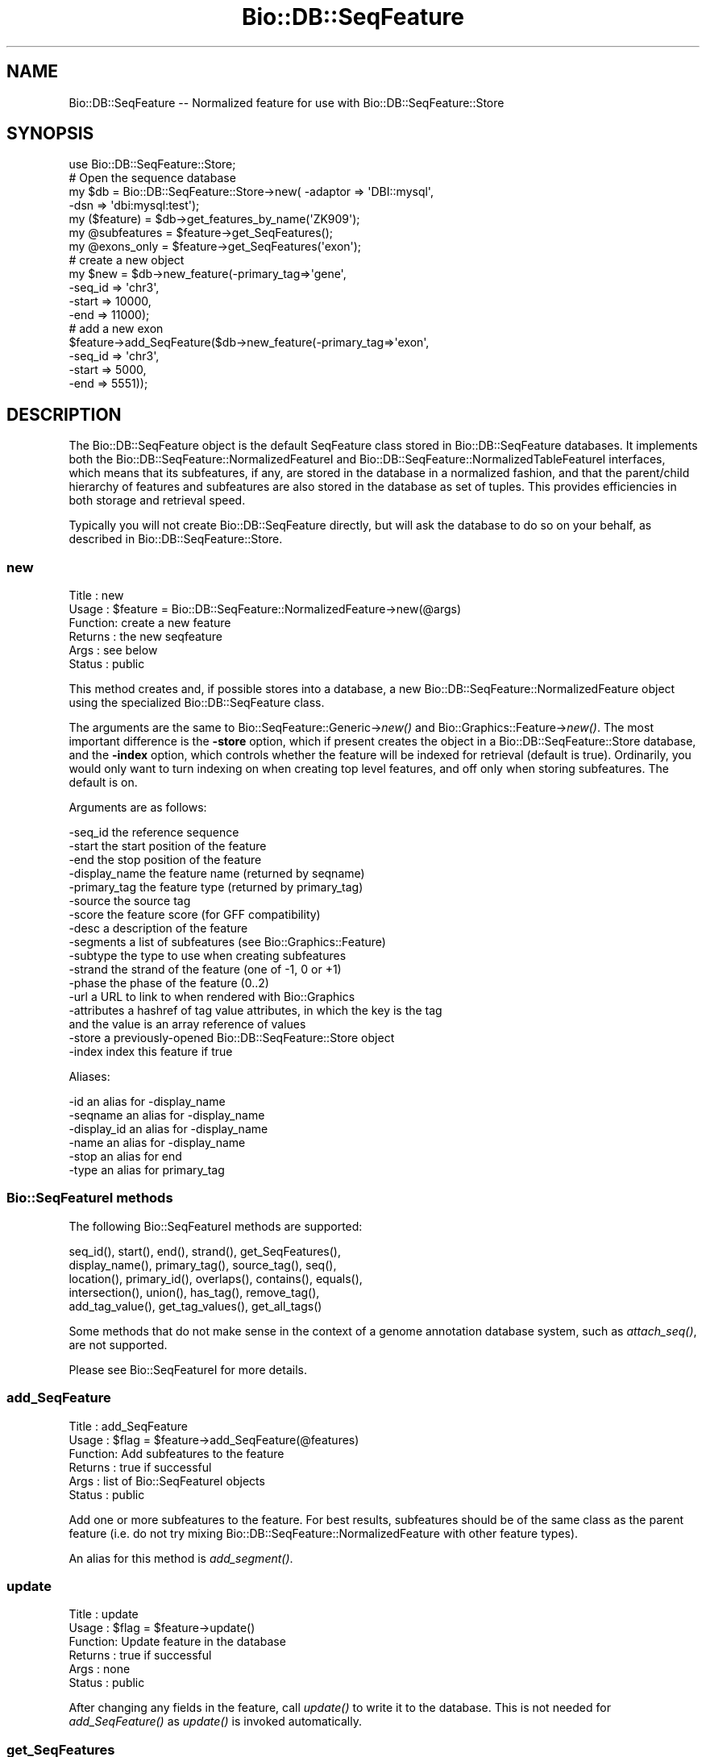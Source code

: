 .\" Automatically generated by Pod::Man 2.26 (Pod::Simple 3.23)
.\"
.\" Standard preamble:
.\" ========================================================================
.de Sp \" Vertical space (when we can't use .PP)
.if t .sp .5v
.if n .sp
..
.de Vb \" Begin verbatim text
.ft CW
.nf
.ne \\$1
..
.de Ve \" End verbatim text
.ft R
.fi
..
.\" Set up some character translations and predefined strings.  \*(-- will
.\" give an unbreakable dash, \*(PI will give pi, \*(L" will give a left
.\" double quote, and \*(R" will give a right double quote.  \*(C+ will
.\" give a nicer C++.  Capital omega is used to do unbreakable dashes and
.\" therefore won't be available.  \*(C` and \*(C' expand to `' in nroff,
.\" nothing in troff, for use with C<>.
.tr \(*W-
.ds C+ C\v'-.1v'\h'-1p'\s-2+\h'-1p'+\s0\v'.1v'\h'-1p'
.ie n \{\
.    ds -- \(*W-
.    ds PI pi
.    if (\n(.H=4u)&(1m=24u) .ds -- \(*W\h'-12u'\(*W\h'-12u'-\" diablo 10 pitch
.    if (\n(.H=4u)&(1m=20u) .ds -- \(*W\h'-12u'\(*W\h'-8u'-\"  diablo 12 pitch
.    ds L" ""
.    ds R" ""
.    ds C` ""
.    ds C' ""
'br\}
.el\{\
.    ds -- \|\(em\|
.    ds PI \(*p
.    ds L" ``
.    ds R" ''
.    ds C`
.    ds C'
'br\}
.\"
.\" Escape single quotes in literal strings from groff's Unicode transform.
.ie \n(.g .ds Aq \(aq
.el       .ds Aq '
.\"
.\" If the F register is turned on, we'll generate index entries on stderr for
.\" titles (.TH), headers (.SH), subsections (.SS), items (.Ip), and index
.\" entries marked with X<> in POD.  Of course, you'll have to process the
.\" output yourself in some meaningful fashion.
.\"
.\" Avoid warning from groff about undefined register 'F'.
.de IX
..
.nr rF 0
.if \n(.g .if rF .nr rF 1
.if (\n(rF:(\n(.g==0)) \{
.    if \nF \{
.        de IX
.        tm Index:\\$1\t\\n%\t"\\$2"
..
.        if !\nF==2 \{
.            nr % 0
.            nr F 2
.        \}
.    \}
.\}
.rr rF
.\"
.\" Accent mark definitions (@(#)ms.acc 1.5 88/02/08 SMI; from UCB 4.2).
.\" Fear.  Run.  Save yourself.  No user-serviceable parts.
.    \" fudge factors for nroff and troff
.if n \{\
.    ds #H 0
.    ds #V .8m
.    ds #F .3m
.    ds #[ \f1
.    ds #] \fP
.\}
.if t \{\
.    ds #H ((1u-(\\\\n(.fu%2u))*.13m)
.    ds #V .6m
.    ds #F 0
.    ds #[ \&
.    ds #] \&
.\}
.    \" simple accents for nroff and troff
.if n \{\
.    ds ' \&
.    ds ` \&
.    ds ^ \&
.    ds , \&
.    ds ~ ~
.    ds /
.\}
.if t \{\
.    ds ' \\k:\h'-(\\n(.wu*8/10-\*(#H)'\'\h"|\\n:u"
.    ds ` \\k:\h'-(\\n(.wu*8/10-\*(#H)'\`\h'|\\n:u'
.    ds ^ \\k:\h'-(\\n(.wu*10/11-\*(#H)'^\h'|\\n:u'
.    ds , \\k:\h'-(\\n(.wu*8/10)',\h'|\\n:u'
.    ds ~ \\k:\h'-(\\n(.wu-\*(#H-.1m)'~\h'|\\n:u'
.    ds / \\k:\h'-(\\n(.wu*8/10-\*(#H)'\z\(sl\h'|\\n:u'
.\}
.    \" troff and (daisy-wheel) nroff accents
.ds : \\k:\h'-(\\n(.wu*8/10-\*(#H+.1m+\*(#F)'\v'-\*(#V'\z.\h'.2m+\*(#F'.\h'|\\n:u'\v'\*(#V'
.ds 8 \h'\*(#H'\(*b\h'-\*(#H'
.ds o \\k:\h'-(\\n(.wu+\w'\(de'u-\*(#H)/2u'\v'-.3n'\*(#[\z\(de\v'.3n'\h'|\\n:u'\*(#]
.ds d- \h'\*(#H'\(pd\h'-\w'~'u'\v'-.25m'\f2\(hy\fP\v'.25m'\h'-\*(#H'
.ds D- D\\k:\h'-\w'D'u'\v'-.11m'\z\(hy\v'.11m'\h'|\\n:u'
.ds th \*(#[\v'.3m'\s+1I\s-1\v'-.3m'\h'-(\w'I'u*2/3)'\s-1o\s+1\*(#]
.ds Th \*(#[\s+2I\s-2\h'-\w'I'u*3/5'\v'-.3m'o\v'.3m'\*(#]
.ds ae a\h'-(\w'a'u*4/10)'e
.ds Ae A\h'-(\w'A'u*4/10)'E
.    \" corrections for vroff
.if v .ds ~ \\k:\h'-(\\n(.wu*9/10-\*(#H)'\s-2\u~\d\s+2\h'|\\n:u'
.if v .ds ^ \\k:\h'-(\\n(.wu*10/11-\*(#H)'\v'-.4m'^\v'.4m'\h'|\\n:u'
.    \" for low resolution devices (crt and lpr)
.if \n(.H>23 .if \n(.V>19 \
\{\
.    ds : e
.    ds 8 ss
.    ds o a
.    ds d- d\h'-1'\(ga
.    ds D- D\h'-1'\(hy
.    ds th \o'bp'
.    ds Th \o'LP'
.    ds ae ae
.    ds Ae AE
.\}
.rm #[ #] #H #V #F C
.\" ========================================================================
.\"
.IX Title "Bio::DB::SeqFeature 3"
.TH Bio::DB::SeqFeature 3 "2013-05-22" "perl v5.16.3" "User Contributed Perl Documentation"
.\" For nroff, turn off justification.  Always turn off hyphenation; it makes
.\" way too many mistakes in technical documents.
.if n .ad l
.nh
.SH "NAME"
Bio::DB::SeqFeature \-\- Normalized feature for use with Bio::DB::SeqFeature::Store
.SH "SYNOPSIS"
.IX Header "SYNOPSIS"
.Vb 1
\& use Bio::DB::SeqFeature::Store;
\&
\& # Open the sequence database
\& my $db      = Bio::DB::SeqFeature::Store\->new( \-adaptor => \*(AqDBI::mysql\*(Aq,
\&                                                \-dsn     => \*(Aqdbi:mysql:test\*(Aq);
\& my ($feature)   = $db\->get_features_by_name(\*(AqZK909\*(Aq);
\& my @subfeatures = $feature\->get_SeqFeatures();
\& my @exons_only  = $feature\->get_SeqFeatures(\*(Aqexon\*(Aq);
\&
\& # create a new object
\& my $new = $db\->new_feature(\-primary_tag=>\*(Aqgene\*(Aq,
\&                            \-seq_id     => \*(Aqchr3\*(Aq,
\&                            \-start      => 10000,
\&                            \-end        => 11000);
\&
\& # add a new exon
\& $feature\->add_SeqFeature($db\->new_feature(\-primary_tag=>\*(Aqexon\*(Aq,
\&                                           \-seq_id     => \*(Aqchr3\*(Aq,
\&                                           \-start      => 5000,
\&                                           \-end        => 5551));
.Ve
.SH "DESCRIPTION"
.IX Header "DESCRIPTION"
The Bio::DB::SeqFeature object is the default SeqFeature class stored
in Bio::DB::SeqFeature databases. It implements both the
Bio::DB::SeqFeature::NormalizedFeatureI and
Bio::DB::SeqFeature::NormalizedTableFeatureI interfaces, which means that its
subfeatures, if any, are stored in the database in a normalized
fashion, and that the parent/child hierarchy of features and
subfeatures are also stored in the database as set of tuples. This
provides efficiencies in both storage and retrieval speed.
.PP
Typically you will not create Bio::DB::SeqFeature directly, but will
ask the database to do so on your behalf, as described in
Bio::DB::SeqFeature::Store.
.SS "new"
.IX Subsection "new"
.Vb 6
\& Title   : new
\& Usage   : $feature = Bio::DB::SeqFeature::NormalizedFeature\->new(@args)
\& Function: create a new feature
\& Returns : the new seqfeature
\& Args    : see below
\& Status  : public
.Ve
.PP
This method creates and, if possible stores into a database, a new
Bio::DB::SeqFeature::NormalizedFeature object using the specialized
Bio::DB::SeqFeature class.
.PP
The arguments are the same to Bio::SeqFeature::Generic\->\fInew()\fR and
Bio::Graphics::Feature\->\fInew()\fR. The most important difference is the
\&\fB\-store\fR option, which if present creates the object in a
Bio::DB::SeqFeature::Store database, and the \fB\-index\fR option, which
controls whether the feature will be indexed for retrieval (default is
true). Ordinarily, you would only want to turn indexing on when
creating top level features, and off only when storing
subfeatures. The default is on.
.PP
Arguments are as follows:
.PP
.Vb 10
\&  \-seq_id       the reference sequence
\&  \-start        the start position of the feature
\&  \-end          the stop position of the feature
\&  \-display_name the feature name (returned by seqname)
\&  \-primary_tag  the feature type (returned by primary_tag)
\&  \-source       the source tag
\&  \-score        the feature score (for GFF compatibility)
\&  \-desc         a description of the feature
\&  \-segments     a list of subfeatures (see Bio::Graphics::Feature)
\&  \-subtype      the type to use when creating subfeatures
\&  \-strand       the strand of the feature (one of \-1, 0 or +1)
\&  \-phase        the phase of the feature (0..2)
\&  \-url          a URL to link to when rendered with Bio::Graphics
\&  \-attributes   a hashref of tag value attributes, in which the key is the tag
\&                  and the value is an array reference of values
\&  \-store        a previously\-opened Bio::DB::SeqFeature::Store object
\&  \-index        index this feature if true
.Ve
.PP
Aliases:
.PP
.Vb 6
\&  \-id           an alias for \-display_name
\&  \-seqname      an alias for \-display_name
\&  \-display_id   an alias for \-display_name
\&  \-name         an alias for \-display_name
\&  \-stop         an alias for end
\&  \-type         an alias for primary_tag
.Ve
.SS "Bio::SeqFeatureI methods"
.IX Subsection "Bio::SeqFeatureI methods"
The following Bio::SeqFeatureI methods are supported:
.PP
.Vb 5
\& seq_id(), start(), end(), strand(), get_SeqFeatures(),
\& display_name(), primary_tag(), source_tag(), seq(),
\& location(), primary_id(), overlaps(), contains(), equals(),
\& intersection(), union(), has_tag(), remove_tag(),
\& add_tag_value(), get_tag_values(), get_all_tags()
.Ve
.PP
Some methods that do not make sense in the context of a genome
annotation database system, such as \fIattach_seq()\fR, are not supported.
.PP
Please see Bio::SeqFeatureI for more details.
.SS "add_SeqFeature"
.IX Subsection "add_SeqFeature"
.Vb 6
\& Title   : add_SeqFeature
\& Usage   : $flag = $feature\->add_SeqFeature(@features)
\& Function: Add subfeatures to the feature
\& Returns : true if successful
\& Args    : list of Bio::SeqFeatureI objects
\& Status  : public
.Ve
.PP
Add one or more subfeatures to the feature. For best results,
subfeatures should be of the same class as the parent feature
(i.e. do not try mixing Bio::DB::SeqFeature::NormalizedFeature with
other feature types).
.PP
An alias for this method is \fIadd_segment()\fR.
.SS "update"
.IX Subsection "update"
.Vb 6
\& Title   : update
\& Usage   : $flag = $feature\->update()
\& Function: Update feature in the database
\& Returns : true if successful
\& Args    : none
\& Status  : public
.Ve
.PP
After changing any fields in the feature, call \fIupdate()\fR to write it to
the database. This is not needed for \fIadd_SeqFeature()\fR as \fIupdate()\fR is
invoked automatically.
.SS "get_SeqFeatures"
.IX Subsection "get_SeqFeatures"
.Vb 6
\& Title   : get_SeqFeature
\& Usage   : @subfeatures = $feature\->get_SeqFeatures([@types])
\& Function: return subfeatures of this feature
\& Returns : list of subfeatures
\& Args    : list of subfeature primary_tags (optional)
\& Status  : public
.Ve
.PP
This method extends the Bio::SeqFeatureI \fIget_SeqFeatures()\fR slightly by
allowing you to pass a list of primary_tags, in which case only
subfeatures whose primary_tag is contained on the list will be
returned. Without any types passed all subfeatures are returned.
.SS "object_store"
.IX Subsection "object_store"
.Vb 6
\& Title   : object_store
\& Usage   : $store = $feature\->object_store([$new_store])
\& Function: get or set the database handle
\& Returns : current database handle
\& Args    : new database handle (optional)
\& Status  : public
.Ve
.PP
This method will get or set the Bio::DB::SeqFeature::Store object that
is associated with the feature. After changing the store, you should
probably unset the \fIprimary_id()\fR of the feature and call \fIupdate()\fR to ensure
that the object is written into the database as a new feature.
.SS "overloaded_names"
.IX Subsection "overloaded_names"
.Vb 6
\& Title   : overloaded_names
\& Usage   : $overload = $feature\->overloaded_names([$new_overload])
\& Function: get or set overloading of object strings
\& Returns : current flag
\& Args    : new flag (optional)
\& Status  : public
.Ve
.PP
For convenience, when objects of this class are stringified, they are
represented in the form \*(L"primary_tag(display_name)\*(R". To turn this
feature off, call \fIoverloaded_names()\fR with a false value. You can
invoke this on an individual feature object or on the class:
.PP
.Vb 1
\&  Bio::DB::SeqFeature::NormalizedFeature\->overloaded_names(0);
.Ve
.SS "segment"
.IX Subsection "segment"
.Vb 6
\& Title   : segment
\& Usage   : $segment = $feature\->segment
\& Function: return a Segment object corresponding to feature
\& Returns : a Bio::DB::SeqFeature::Segment
\& Args    : none
\& Status  : public
.Ve
.PP
This turns the feature into a Bio::DB::SeqFeature::Segment object,
which you can then use to query for overlapping features. See
Bio::DB::SeqFeature::Segment.
.SS "\s-1AUTOLOADED\s0 methods"
.IX Subsection "AUTOLOADED methods"
.Vb 1
\& @subfeatures = $feature\->Exon;
.Ve
.PP
If you use an unknown method that begins with a capital letter, then
the feature autogenerates a call to \fIget_SeqFeatures()\fR using the
lower-cased method name as the primary_tag. In other words
\&\f(CW$feature\fR\->Exon is equivalent to:
.PP
.Vb 1
\& @subfeature s= $feature\->get_SeqFeatures(\*(Aqexon\*(Aq)
.Ve
.SS "load_id"
.IX Subsection "load_id"
.Vb 6
\& Title   : load_id
\& Usage   : $id = $feature\->load_id
\& Function: get the GFF3 load ID
\& Returns : the GFF3 load ID (string)
\& Args    : none
\& Status  : public
.Ve
.PP
For features that were originally loaded by the \s-1GFF3\s0 loader, this
method returns the \s-1GFF3\s0 load \s-1ID\s0. This method may not be supported in
future versions of the module.
.SS "primary_id"
.IX Subsection "primary_id"
.Vb 6
\& Title   : primary_id
\& Usage   : $id = $feature\->primary_id([$new_id])
\& Function: get/set the database ID of the feature
\& Returns : the current primary ID
\& Args    : none
\& Status  : public
.Ve
.PP
This method gets or sets the primary \s-1ID\s0 of the feature in the
underlying Bio::DB::SeqFeature::Store database. If you change this
field and then call \fIupdate()\fR, it will have the effect of making a copy
of the feature in the database under a new \s-1ID\s0.
.SS "target"
.IX Subsection "target"
.Vb 6
\& Title   : target
\& Usage   : $segment = $feature\->target
\& Function: return the segment correspondent to the "Target" attribute
\& Returns : a Bio::DB::SeqFeature::Segment object
\& Args    : none
\& Status  : public
.Ve
.PP
For features that are aligned with others via the \s-1GFF3\s0 Target
attribute, this returns a segment corresponding to the aligned
region. The \s-1CIGAR\s0 gap string is not yet supported.
.SS "Internal methods"
.IX Subsection "Internal methods"
.ie n .IP "$feature\->\fIas_string()\fR" 4
.el .IP "\f(CW$feature\fR\->\fIas_string()\fR" 4
.IX Item "$feature->as_string()"
Internal method used to implement overloaded stringification.
.ie n .IP "$boolean = $feature\->type_match(@list_of_types)" 4
.el .IP "\f(CW$boolean\fR = \f(CW$feature\fR\->type_match(@list_of_types)" 4
.IX Item "$boolean = $feature->type_match(@list_of_types)"
Internal method that will return true if the primary_tag of the feature and
source_tag match any of the list of types (in primary_tag:source_tag
format) provided.
.SH "BUGS"
.IX Header "BUGS"
This is an early version, so there are certainly some bugs. Please
use the BioPerl bug tracking system to report bugs.
.SH "SEE ALSO"
.IX Header "SEE ALSO"
bioperl,
Bio::DB::SeqFeature::Store,
Bio::DB::SeqFeature::Segment,
Bio::DB::SeqFeature::NormalizedFeature,
Bio::DB::SeqFeature::GFF3Loader,
Bio::DB::SeqFeature::Store::DBI::mysql,
Bio::DB::SeqFeature::Store::bdb
.SH "AUTHOR"
.IX Header "AUTHOR"
Lincoln Stein <lstein@cshl.org>.
.PP
Copyright (c) 2006 Cold Spring Harbor Laboratory.
.PP
This library is free software; you can redistribute it and/or modify
it under the same terms as Perl itself.
